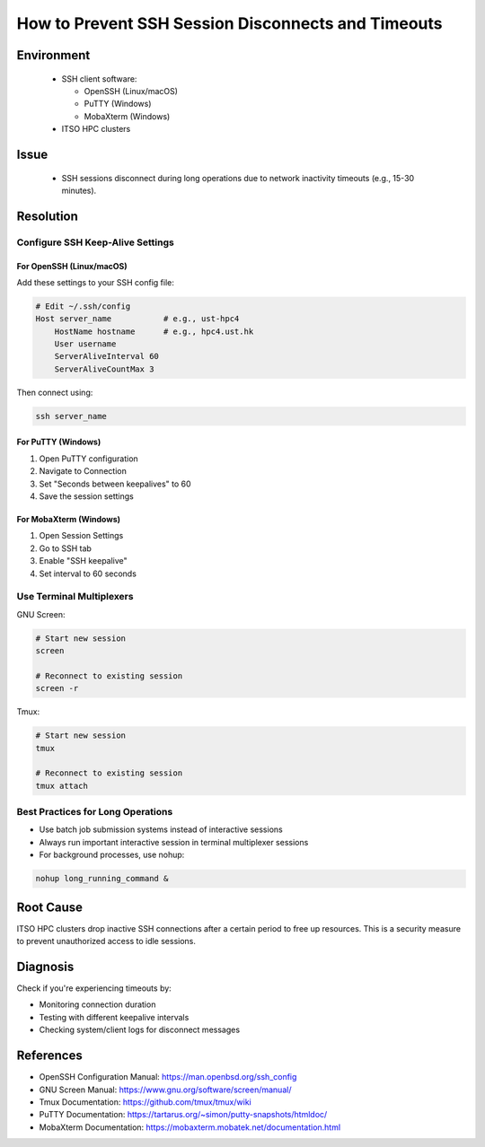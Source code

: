 How to Prevent SSH Session Disconnects and Timeouts
===================================================

.. meta::
    :description: Prevent SSH session disconnects and timeouts due to network inactivity
    :keywords: ssh, timeout, keepalive, screen, tmux, connection, putty, mobaxterm
    :author: chtaihei <chtaihei@ust.hk>

.. rst-class:: header

    | Last updated: 2024-12-06
    | *Solution verified: 2024-12-06*

Environment
-----------

    - SSH client software:

      - OpenSSH (Linux/macOS)
      - PuTTY (Windows)
      - MobaXterm (Windows)

    - ITSO HPC clusters

Issue
-----

    - SSH sessions disconnect during long operations due to network inactivity timeouts (e.g., 15-30 minutes).

Resolution
----------

Configure SSH Keep-Alive Settings
~~~~~~~~~~~~~~~~~~~~~~~~~~~~~~~~~

For OpenSSH (Linux/macOS)
+++++++++++++++++++++++++

Add these settings to your SSH config file:

.. code-block:: shell

    # Edit ~/.ssh/config
    Host server_name           # e.g., ust-hpc4
        HostName hostname      # e.g., hpc4.ust.hk
        User username
        ServerAliveInterval 60
        ServerAliveCountMax 3

Then connect using:

.. code-block:: shell

    ssh server_name

For PuTTY (Windows)
+++++++++++++++++++

1. Open PuTTY configuration
2. Navigate to Connection
3. Set "Seconds between keepalives" to 60
4. Save the session settings

For MobaXterm (Windows)
+++++++++++++++++++++++

1. Open Session Settings
2. Go to SSH tab
3. Enable "SSH keepalive"
4. Set interval to 60 seconds

Use Terminal Multiplexers
~~~~~~~~~~~~~~~~~~~~~~~~~

GNU Screen:

.. code-block:: shell

    # Start new session
    screen

    # Reconnect to existing session
    screen -r

Tmux:

.. code-block:: shell

    # Start new session
    tmux

    # Reconnect to existing session
    tmux attach

Best Practices for Long Operations
~~~~~~~~~~~~~~~~~~~~~~~~~~~~~~~~~~

- Use batch job submission systems instead of interactive sessions
- Always run important interactive session in terminal multiplexer sessions
- For background processes, use nohup:

.. code-block:: shell

    nohup long_running_command &

Root Cause
----------

ITSO HPC clusters drop inactive SSH connections after a certain period to free up resources. This is a security measure
to prevent unauthorized access to idle sessions.

Diagnosis
---------

Check if you're experiencing timeouts by:

- Monitoring connection duration
- Testing with different keepalive intervals
- Checking system/client logs for disconnect messages

References
----------

- OpenSSH Configuration Manual: https://man.openbsd.org/ssh_config
- GNU Screen Manual: https://www.gnu.org/software/screen/manual/
- Tmux Documentation: https://github.com/tmux/tmux/wiki
- PuTTY Documentation: https://tartarus.org/~simon/putty-snapshots/htmldoc/
- MobaXterm Documentation: https://mobaxterm.mobatek.net/documentation.html

.. rst-class:: footer

    **HPC Support Team**
      | ITSO, HKUST
      | Email: cchelp@ust.hk
      | Web: https://ITSO.ust.hk

    **Article Info**
      | Issued: 2024-12-06
      | Issued by: chtaihei@ust.hk
